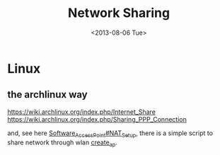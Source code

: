 #+title: Network Sharing
#+DATE: <2013-08-06 Tue>
* Linux
** the archlinux way
https://wiki.archlinux.org/index.php/Internet_Share
https://wiki.archlinux.org/index.php/Sharing_PPP_Connection

and, see here [[https://wiki.archlinux.org/index.php/Software_Access_Point#NAT_Setup][Software_Access_Point#NAT_Setup]], there is a simple script to share
network through wlan [[https://bbs.archlinux.org/viewtopic.php?pid%3D1269258][create_ap]].

